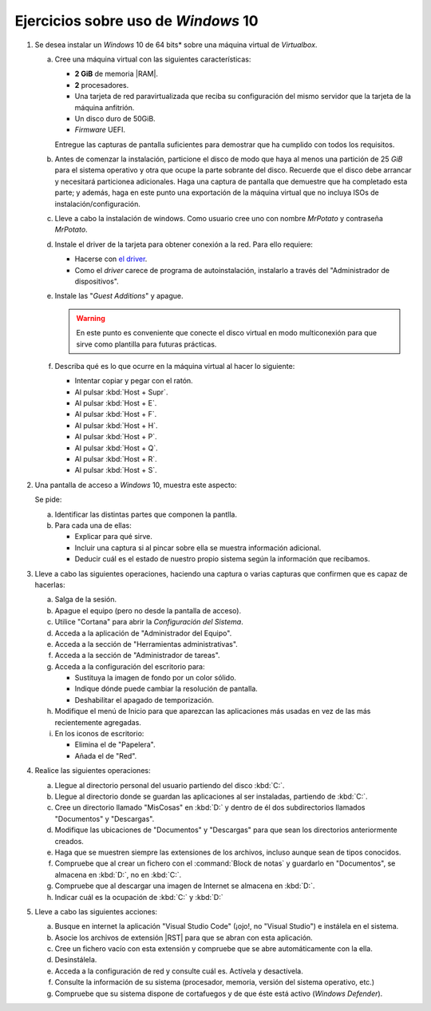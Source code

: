 Ejercicios sobre uso de *Windows* 10
====================================

.. _p4.1:

#. Se desea instalar un *Windows* 10 de 64 bits* sobre una máquina virtual de
   *Virtualbox*.

   a. Cree una máquina virtual con las siguientes características:

      + **2 GiB** de memoria |RAM|.
      + **2** procesadores.
      + Una tarjeta de red paravirtualizada que reciba su configuración
        del mismo servidor que la tarjeta de la máquina anfitrión.
      + Un disco duro de 50GiB.
      + *Firmware* UEFI.

      Entregue las capturas de pantalla suficientes para demostrar que
      ha cumplido con todos los requisitos.

   #. Antes de comenzar la instalación, particione el disco de modo que
      haya al menos una partición de 25 *GiB* para el sistema operativo y
      otra que ocupe la parte sobrante del disco. Recuerde que el disco
      debe arrancar y necesitará particionea adicionales. Haga una captura de
      pantalla que demuestre que ha completado esta parte; y además, haga en
      este punto una exportación de la máquina virtual que no incluya ISOs de
      instalación/configuración.

   #. Lleve a cabo la instalación de windows. Como usuario cree uno
      con nombre *MrPotato* y contraseña *MrPotato*.

   #. Instale el driver de la tarjeta para obtener conexión a la red. Para ello
      requiere:

      - Hacerse con `el driver <https://docs.fedoraproject.org/en-US/quick-docs/creating-windows-virtual-machines-using-virtio-drivers/index.html#virtio-win-direct-downloads>`_.
      - Como el *driver* carece de programa de autoinstalación, instalarlo a
        través del "Administrador de dispositivos".

   #. Instale las "*Guest Additions*" y apague.

      .. warning:: En este punto es conveniente que conecte el disco virtual
         en modo multiconexión para que sirve como plantilla para futuras
         prácticas.
   
   #. Describa qué es lo que ocurre en la máquina virtual al hacer
      lo siguiente:

      + Intentar copiar y pegar con el ratón.
      + Al pulsar :kbd:`Host + Supr`.
      + Al pulsar :kbd:`Host + E`.
      + Al pulsar :kbd:`Host + F`.
      + Al pulsar :kbd:`Host + H`.
      + Al pulsar :kbd:`Host + P`.
      + Al pulsar :kbd:`Host + Q`.
      + Al pulsar :kbd:`Host + R`.
      + Al pulsar :kbd:`Host + S`.

      .. nota:: *Host* es la tecla derecha de Control. Para entregar
         la descripción incluya un pequeño documento y expórtelo a |PDF|.

   .. _p4.2:

#. Una pantalla de acceso a *Windows* 10, muestra este aspecto:

   .. image:: files/acceso.png

   Se pide:

   a. Identificar las distintas partes que componen la pantlla.
   #. Para cada una de ellas:

      * Explicar para qué sirve.
      * Incluir una captura si al pincar sobre ella se muestra
        información adicional.
      * Deducir cuál es el estado de nuestro propio sistema
        según la información que recibamos.

   .. _p4.3:

#. Lleve a cabo las siguientes operaciones, haciendo una captura o varias
   capturas que confirmen que es capaz de hacerlas:

   a. Salga de la sesión.
   #. Apague el equipo (pero no desde la pantalla de acceso).
   #. Utilice "Cortana" para abrir la *Configuración del Sistema*.
   #. Acceda a la aplicación de "Administrador del Equipo".
   #. Acceda a la sección de "Herramientas administrativas".
   #. Acceda a la sección de "Administrador de tareas".
   #. Acceda a la configuración del escritorio para:

      * Sustituya la imagen de fondo por un color sólido.
      * Indique dónde puede cambiar la resolución de pantalla.
      * Deshabilitar el apagado de temporización.
   
   #. Modifique el menú de Inicio para que aparezcan las
      aplicaciones más usadas en vez de las más recientemente agregadas.

   #. En los iconos de escritorio:

      - Elimina el de "Papelera".
      - Añada el de "Red".

   .. _p4.4:

#. Realice las siguientes operaciones:

   a. Llegue al directorio personal del usuario partiendo del disco :kbd:`C:`.
   #. Llegue al directorio donde se guardan las aplicaciones al ser instaladas,
      partiendo de :kbd:`C:`.
   #. Cree un directorio llamado "MisCosas" en :kbd:`D:` y dentro de él dos
      subdirectorios llamados "Documentos" y "Descargas".
   #. Modifique las ubicaciones de "Documentos" y "Descargas" para que sean los
      directorios anteriormente creados.
   #. Haga que se muestren siempre las extensiones de los archivos, incluso
      aunque sean de tipos conocidos.
   #. Compruebe que al crear un fichero con el :command:`Block de notas` y
      guardarlo en "Documentos", se almacena en :kbd:`D:`, no en :kbd:`C:`.
   #. Compruebe que al descargar una imagen de Internet se almacena en :kbd:`D:`.
   #. Indicar cuál es la ocupación de :kbd:`C:` y :kbd:`D:`

   .. _p4.5:

#. Lleve a cabo las siguientes acciones:

   a. Busque en internet la aplicación "Visual Studio Code" (¡ojo!, no "Visual
      Studio") e instálela en el sistema.
   #. Asocie los archivos de extensión |RST| para que se abran con esta aplicación.
   #. Cree un fichero vacío con esta extensión y compruebe que se abre
      automáticamente con la ella.
   #. Desinstálela.
   #. Acceda a la configuración de red y consulte cuál es. Actívela y
      desactívela.
   #. Consulte la información de su sistema (procesador, memoria, versión del
      sistema operativo, etc.)
   #. Compruebe que su sistema dispone de cortafuegos y de que éste está activo
      (*Windows Defender*).

.. |RAM| replace:: :abbr:`RAM (Random Access Memory)`
.. |PDF| replace:: :abbr:`PDF (Portable Document Format)`
.. |RST| replace:: :abbr:`RST (ReStructured Text)`

